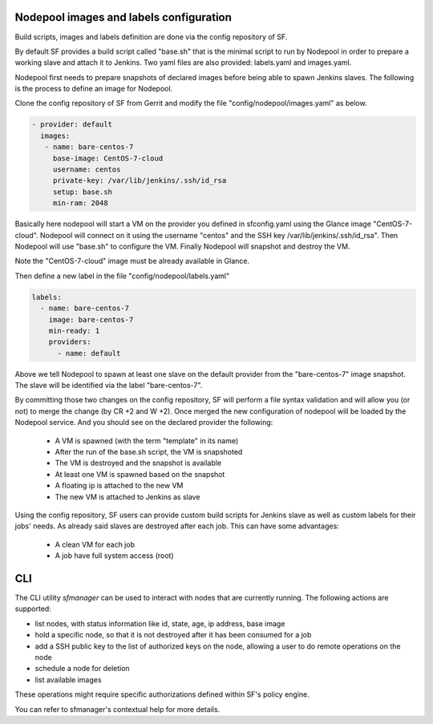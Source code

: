 .. _nodepool-user:

Nodepool images and labels configuration
========================================

Build scripts, images and labels definition are done via the config repository of SF.

By default SF provides a build script called "base.sh" that is the minimal script to run
by Nodepool in order to prepare a working slave and attach it to Jenkins. Two yaml files
are also provided: labels.yaml and images.yaml.

Nodepool first needs to prepare snapshots of declared images before being able to spawn
Jenkins slaves. The following is the process to define an image for Nodepool.

Clone the config repository of SF from Gerrit and modify the file "config/nodepool/images.yaml"
as below.

.. code-block:: yaml

  - provider: default
    images:
     - name: bare-centos-7
       base-image: CentOS-7-cloud
       username: centos
       private-key: /var/lib/jenkins/.ssh/id_rsa
       setup: base.sh
       min-ram: 2048

Basically here nodepool will start a VM on the provider you defined in sfconfig.yaml using
the Glance image "CentOS-7-cloud". Nodepool will connect on it using the username "centos"
and the SSH key /var/lib/jenkins/.ssh/id_rsa". Then Nodepool will use "base.sh" to configure
the VM. Finally Nodepool will snapshot and destroy the VM.

Note the "CentOS-7-cloud" image must be already available in Glance.

Then define a new label in the file "config/nodepool/labels.yaml"

.. code-block:: yaml

 labels:
   - name: bare-centos-7
     image: bare-centos-7
     min-ready: 1
     providers:
       - name: default

Above we tell Nodepool to spawn at least one slave on the default provider from the
"bare-centos-7" image snapshot. The slave will be identified via the label "bare-centos-7".

By committing those two changes on the config repository, SF will perform a file syntax
validation and will allow you (or not) to merge the change (by CR +2 and W +2). Once merged
the new configuration of nodepool will be loaded by the Nodepool service. And you should
see on the declared provider the following:

 * A VM is spawned (with the term "template" in its name)
 * After the run of the base.sh script, the VM is snapshoted
 * The VM is destroyed and the snapshot is available
 * At least one VM is spawned based on the snapshot
 * A floating ip is attached to the new VM
 * The new VM is attached to Jenkins as slave

Using the config repository, SF users can provide custom build scripts for Jenkins slave
as well as custom labels for their jobs' needs. As already said slaves are destroyed after
each job. This can have some advantages:

 * A clean VM for each job
 * A job have full system access (root)

CLI
===

The CLI utility *sfmanager* can be used to interact with nodes that are currently running. The
following actions are supported:

* list nodes, with status information like id, state, age, ip address, base image
* hold a specific node, so that it is not destroyed after it has been consumed for a job
* add a SSH public key to the list of authorized keys on the node, allowing a user to do
  remote operations on the node
* schedule a node for deletion
* list available images

These operations might require specific authorizations defined within SF's policy engine.

You can refer to sfmanager's contextual help for more details.
